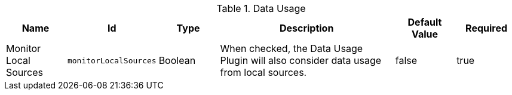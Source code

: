 :title: Data Usage
:id: org.codice.ddf.resourcemanagement.usage
:type: table
:status: published
:application: ${ddf-resource-management}
:summary: Data Usage configurations.

.[[org.codice.ddf.resourcemanagement.usage]]Data Usage
[cols="1,1m,1,3,1,1" options="header"]
|===

|Name
|Id
|Type
|Description
|Default Value
|Required

|Monitor Local Sources
|monitorLocalSources
|Boolean
|When checked, the Data Usage Plugin will also consider data usage from local sources.
|false
|true

|===

